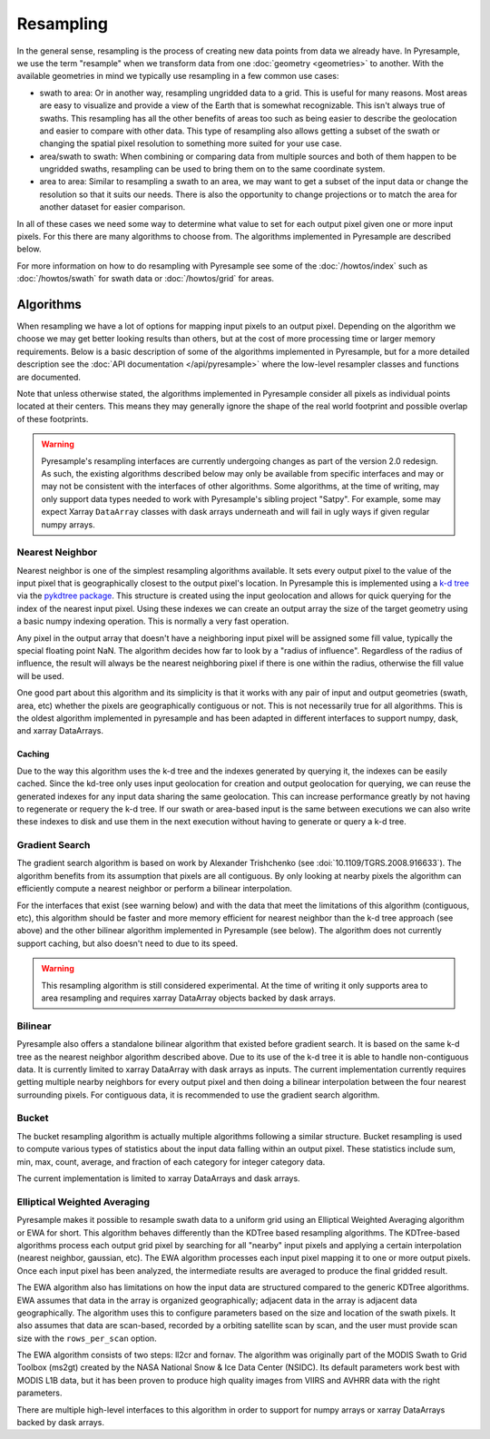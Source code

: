 Resampling
==========

In the general sense, resampling is the process of creating new data points
from data we already have. In Pyresample, we use the term "resample" when we
transform data from one :doc:`geometry <geometries>` to another. With
the available geometries in mind we typically use resampling in a few common
use cases:

* swath to area: Or in another way, resampling ungridded data to a grid.
  This is useful for many reasons. Most areas are easy to visualize and
  provide a view of the Earth that is somewhat recognizable. This isn't
  always true of swaths. This resampling has all the other benefits of
  areas too such as being easier to describe the geolocation and easier
  to compare with other data. This type of resampling also allows getting
  a subset of the swath or changing the spatial pixel resolution to something
  more suited for your use case.
* area/swath to swath: When combining or comparing data from multiple sources
  and both of them happen to be ungridded swaths, resampling can be used
  to bring them on to the same coordinate system.
* area to area: Similar to resampling a swath to an area, we may want to get
  a subset of the input data or change the resolution so that it suits
  our needs. There is also the opportunity to change projections or to match
  the area for another dataset for easier comparison.

In all of these cases we need some way to determine what value to set for
each output pixel given one or more input pixels. For this there are many
algorithms to choose from. The algorithms implemented in Pyresample are
described below.

For more information on how to do resampling with
Pyresample see some of the :doc:`/howtos/index` such as :doc:`/howtos/swath`
for swath data or :doc:`/howtos/grid` for areas.

Algorithms
----------

When resampling we have a lot of options for mapping input pixels to an output
pixel. Depending on the algorithm we choose we may get better looking results
than others, but at the cost of more processing time or larger memory
requirements. Below is a basic description of some of the algorithms
implemented in Pyresample, but for a more detailed description see the
:doc:`API documentation </api/pyresample>` where the low-level resampler classes
and functions are documented.

Note that unless otherwise stated, the algorithms implemented in Pyresample
consider all pixels as individual points located at their centers. This means
they may generally ignore the shape of the real world footprint and possible
overlap of these footprints.

.. warning::

   Pyresample's resampling interfaces are currently undergoing changes as part
   of the version 2.0 redesign. As such, the existing algorithms described
   below may only be available from specific interfaces and may or may not be
   consistent with the interfaces of other algorithms. Some algorithms, at the
   time of writing, may only support data types needed to work with
   Pyresample's sibling project "Satpy". For example, some may expect Xarray
   ``DataArray`` classes with dask arrays underneath and will fail in ugly ways
   if given regular numpy arrays.

Nearest Neighbor
^^^^^^^^^^^^^^^^

Nearest neighbor is one of the simplest resampling algorithms available. It
sets every output pixel to the value of the input pixel that is geographically
closest to the output pixel's location. In Pyresample this is implemented using
a `k-d tree <https://en.wikipedia.org/wiki/K-d_tree>`_ via the
`pykdtree package <https://github.com/storpipfugl/pykdtree>`_. This structure
is created using the input geolocation and allows for quick querying for the
index of the nearest input pixel. Using these indexes we can create an output
array the size of the target geometry using a basic numpy indexing operation.
This is normally a very fast operation.

Any pixel in the output array that doesn't have a neighboring input pixel will
be assigned some fill value, typically the special floating point NaN. The
algorithm decides how far to look by a "radius of influence". Regardless of
the radius of influence, the result will always be the nearest neighboring
pixel if there is one within the radius, otherwise the fill value will be
used.

One good part about this algorithm and its simplicity is that it works with
any pair of input and output geometries (swath, area, etc) whether the pixels
are geographically contiguous or not. This is not
necessarily true for all algorithms.
This is the oldest algorithm implemented in pyresample and has been adapted in
different interfaces to support numpy, dask, and xarray DataArrays.

Caching
*******

Due to the way this algorithm uses the k-d tree and the indexes generated by
querying it, the indexes can be easily cached. Since the kd-tree only uses
input geolocation for creation and output geolocation for querying, we can
reuse the generated indexes for any input data sharing the same geolocation.
This can increase performance greatly by not having to regenerate or requery
the k-d tree. If our swath or area-based input is the same between executions
we can also write these indexes to disk and use them in the next execution
without having to generate or query a k-d tree.

Gradient Search
^^^^^^^^^^^^^^^

The gradient search algorithm is based on work by Alexander Trishchenko
(see :doi:`10.1109/TGRS.2008.916633`). The algorithm benefits from its
assumption that pixels are all contiguous. By only looking
at nearby pixels the algorithm can efficiently compute a nearest neighbor
or perform a bilinear interpolation.

For the interfaces that exist (see warning below) and with the data that meet
the limitations of this algorithm (contiguous, etc), this algorithm should be
faster and more memory efficient for nearest neighbor than the k-d tree
approach (see above) and the other bilinear algorithm implemented in
Pyresample (see below). The algorithm does not currently support caching, but
also doesn't need to due to its speed.

.. warning::

   This resampling algorithm is still considered experimental. At the time of
   writing it only supports area to area resampling and requires xarray
   DataArray objects backed by dask arrays.

Bilinear
^^^^^^^^

Pyresample also offers a standalone bilinear algorithm that existed before
gradient search. It is based on the same k-d tree as the nearest neighbor
algorithm described above. Due to its use of the k-d tree it is able to handle
non-contiguous data. It is currently limited to xarray DataArray with
dask arrays as inputs. The current implementation currently requires getting
multiple nearby neighbors for every output pixel and then doing a bilinear
interpolation between the four nearest surrounding pixels.
For contiguous data, it is recommended to use the gradient search algorithm.

Bucket
^^^^^^

The bucket resampling algorithm is actually multiple algorithms following a
similar structure. Bucket resampling is used to compute various types of
statistics about the input data falling within an output pixel. These
statistics include sum, min, max, count, average, and fraction of each
category for integer category data.

The current implementation is limited to xarray DataArrays and dask arrays.

Elliptical Weighted Averaging
^^^^^^^^^^^^^^^^^^^^^^^^^^^^^

Pyresample makes it possible to resample swath data to a uniform grid
using an Elliptical Weighted Averaging algorithm or EWA for short.
This algorithm behaves differently than the KDTree based resampling
algorithms. The KDTree-based algorithms
process each output grid pixel by searching for all "nearby" input
pixels and applying a certain interpolation (nearest neighbor, gaussian, etc).
The EWA algorithm processes each input pixel mapping it to one or more output
pixels. Once each input pixel has been analyzed, the intermediate results are
averaged to produce the final gridded result.

The EWA algorithm also has limitations on how the input data are structured
compared to the generic KDTree algorithms. EWA assumes that data in the array
is organized geographically; adjacent data in the array is adjacent data
geographically. The algorithm uses this to configure parameters based on the
size and location of the swath pixels. It also assumes that data are
scan-based, recorded by a orbiting satellite scan by scan, and the user must
provide scan size with the ``rows_per_scan`` option.

The EWA algorithm consists of two
steps: ll2cr and fornav. The algorithm was originally part of the
MODIS Swath to Grid Toolbox (ms2gt) created by the
NASA National Snow & Ice Data Center (NSIDC). Its default parameters
work best with MODIS L1B data, but it has been proven to produce high
quality images from VIIRS and AVHRR data with the right parameters.

There are multiple high-level interfaces to this algorithm in order to support
for numpy arrays or xarray DataArrays backed by dask arrays.

